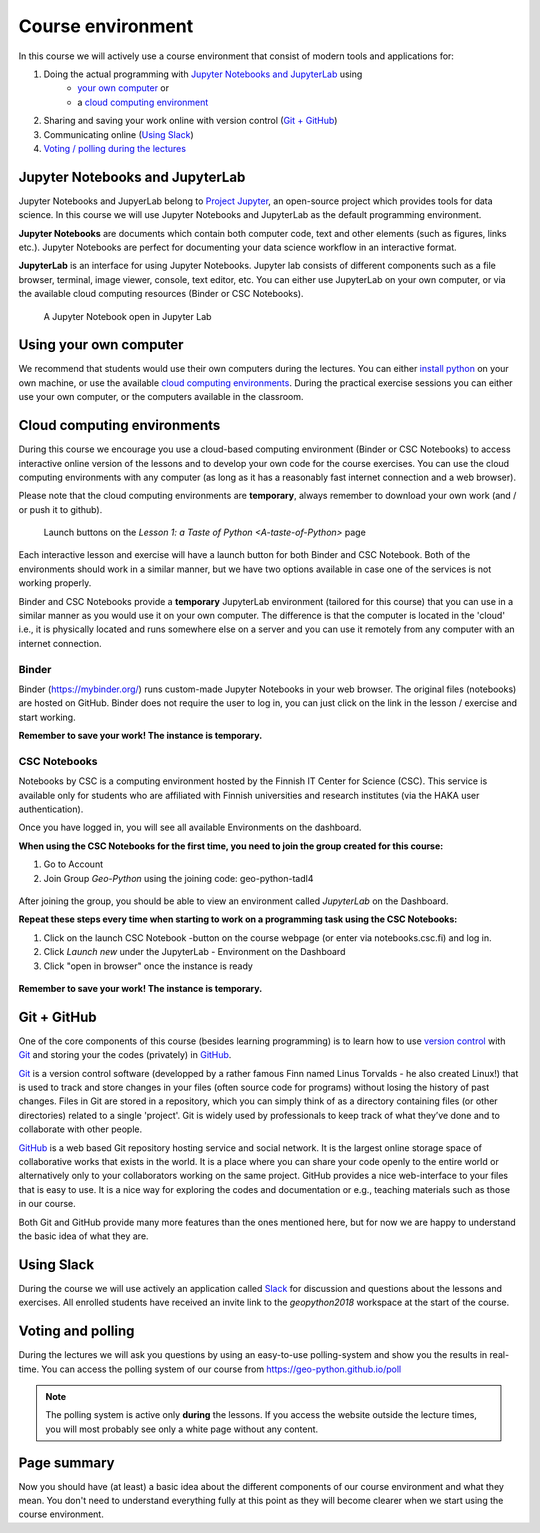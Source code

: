 Course environment
==================

In this course we will actively use a course environment that consist of modern tools and applications for:

1. Doing the actual programming with `Jupyter Notebooks and JupyterLab`_ using
    - `your own computer <#using your own computer>`_ or
    - a `cloud computing environment <#cloud computing environments>`_
2. Sharing and saving your work online with version control (`Git + GitHub`_)
3. Communicating online (`Using Slack`_)
4. `Voting / polling during the lectures <#voting-and-polling>`_


Jupyter Notebooks and JupyterLab
--------------------------------
Jupyter Notebooks and JupyerLab belong to `Project Jupyter <http://jupyter.org/>`__, an open-source project which provides tools for data science. In this course we will use Jupyter Notebooks and JupyterLab as the default programming environment.

**Jupyter Notebooks** are documents which contain both computer code, text and other elements (such as figures, links etc.).
Jupyter Notebooks are perfect for documenting your data science workflow in an interactive format.

**JupyterLab** is an interface for using Jupyter Notebooks. Jupyter lab consists of different components such as a file browser, terminal, image viewer, console, text editor, etc.
You can either use JupyterLab on your own computer, or via the available cloud computing resources (Binder or CSC Notebooks).

.. figure:: img/JupyterLab.png
   :alt: A Jupyter Notebook open in Jupyter Lab
   :width: 550px

   A Jupyter Notebook open in Jupyter Lab


Using your own computer
-------------------------
We recommend that students would use their own computers during the lectures.
You can either `install python <https://geo-python.github.io/2018/course-info/installing-anacondas.html>`_ on your own machine, or use the available `cloud computing environments`_.
During the practical exercise sessions you can either use your own computer, or the computers available in the classroom.

Cloud computing environments
----------------------------

During this course we encourage you use a cloud-based computing environment (Binder or CSC Notebooks) to access interactive online version of the lessons
and to develop your own code for the course exercises. You can use the cloud computing environments with any computer (as long as it has a reasonably fast internet connection and a web browser).

Please note that the cloud computing environments are **temporary**, always remember to download your own work (and / or push it to github).

.. figure:: img/LaunchButtons2.png
   :alt: Launch buttons on the `Lesson 1: a Taste of Python <A-taste-of-Python>` page
   :width: 550px

   Launch buttons on the `Lesson 1: a Taste of Python <A-taste-of-Python>` page

Each interactive lesson and exercise will have a launch button for both Binder and CSC Notebook.
Both of the environments should work in a similar manner, but we have two options available in case one of the services is not working properly.

Binder and CSC Notebooks provide a **temporary** JupyterLab environment (tailored for this course) that you can use in a similar manner as
you would use it on your own computer. The difference is that the computer is located in the 'cloud' i.e., it is physically
located and runs somewhere else on a server and you can use it remotely from any computer with an internet connection.


Binder
~~~~~~~~~~~~~~~~~~~

Binder (https://mybinder.org/) runs custom-made Jupyter Notebooks in your web browser. The original files (notebooks) are hosted on GitHub.
Binder does not require the user to log in, you can just click on the link in the lesson / exercise and start working.

**Remember to save your work! The instance is temporary.**

CSC Notebooks
~~~~~~~~~~~~~~~~~~~

Notebooks by CSC is a computing environment hosted by the Finnish IT Center for Science (CSC).
This service is available only for students who are affiliated with Finnish universities and research institutes (via the HAKA user authentication).

Once you have logged in, you will see all available Environments on the dashboard.

**When using the CSC Notebooks for the first time, you need to join the group created for this course:**

1. Go to Account
2. Join Group `Geo-Python` using the joining code: geo-python-tadl4

.. figure:: img/CSC_join_group.png
   :alt: Join Group in CSC Notebooks

After joining the group, you should be able to view an environment called `JupyterLab` on the Dashboard.

**Repeat these steps every time when starting to work on a programming task using the CSC Notebooks:**

1. Click on the launch CSC Notebook -button on the course webpage (or enter via notebooks.csc.fi) and log in.
2. Click `Launch new` under the JupyterLab - Environment on the Dashboard
3. Click "open in browser" once the instance is ready


.. figure:: img/CSC_launch_new.png
   :alt: Launch new Jupyter Lab instance

**Remember to save your work! The instance is temporary.**


Git + GitHub
------------

One of the core components of this course (besides learning programming)
is to learn how to use `version control <https://en.wikipedia.org/wiki/Version_control>`__ with
`Git <https://en.wikipedia.org/wiki/Git_(software)>`__ and storing your
the codes (privately) in `GitHub <https://github.com/>`__.

`Git <https://en.wikipedia.org/wiki/Git_(software)>`__ is a version
control software (developped by a rather famous Finn named Linus
Torvalds - he also created Linux!) that is used to track and store
changes in your files (often source code for programs) without losing
the history of past changes. Files in Git are stored in a repository,
which you can simply think of as a directory containing files (or other
directories) related to a single 'project'. Git is widely used by
professionals to keep track of what they’ve done and to collaborate with
other people.

`GitHub <https://github.com/>`__ is a web based Git repository hosting
service and social network. It is the largest online storage space of
collaborative works that exists in the world. It is a place where you
can share your code openly to the entire world or alternatively only to
your collaborators working on the same project. GitHub provides a nice
web-interface to your files that is easy to use. It is a nice way for
exploring the codes and documentation or e.g., teaching materials such
as those in our course.

Both Git and GitHub provide many more features than the ones mentioned
here, but for now we are happy to understand the basic idea of what they
are.

Using Slack
-------------

During the course we will use actively an application called `Slack <http://slack.com>`__ for discussion and
questions about the lessons and exercises. All enrolled students have received an invite link to the `geopython2018` workspace at the start of the course.

Voting and polling
------------------

During the lectures we will ask you questions by using an easy-to-use polling-system and show you the results in real-time.
You can access the polling system of our course from `<https://geo-python.github.io/poll>`__

.. note::

    The polling system is active only **during** the lessons. If you access the website outside the lecture times, you
    will most probably see only a white page without any content.


Page summary
------------

Now you should have (at least) a basic idea about the different
components of our course environment and what they mean. You don't need
to understand everything fully at this point as they will become clearer
when we start using the course environment.